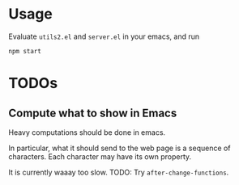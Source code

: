 * Usage

Evaluate =utils2.el= and =server.el= in your emacs, and run
#+begin_src shell
npm start
#+end_src

* TODOs

** Compute what to show in Emacs

Heavy computations should be done in emacs.

In particular, what it should send to the web page is a sequence of
characters. Each character may have its own property.

It is currently waaay too slow. TODO: Try =after-change-functions=.

